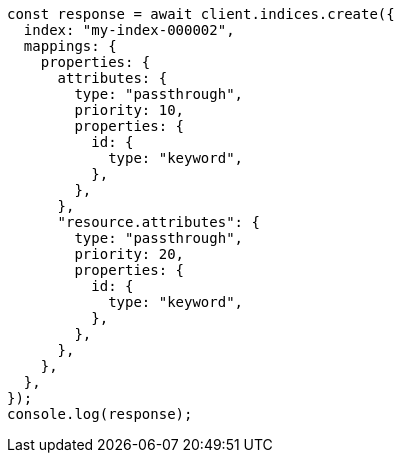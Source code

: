 // This file is autogenerated, DO NOT EDIT
// Use `node scripts/generate-docs-examples.js` to generate the docs examples

[source, js]
----
const response = await client.indices.create({
  index: "my-index-000002",
  mappings: {
    properties: {
      attributes: {
        type: "passthrough",
        priority: 10,
        properties: {
          id: {
            type: "keyword",
          },
        },
      },
      "resource.attributes": {
        type: "passthrough",
        priority: 20,
        properties: {
          id: {
            type: "keyword",
          },
        },
      },
    },
  },
});
console.log(response);
----
